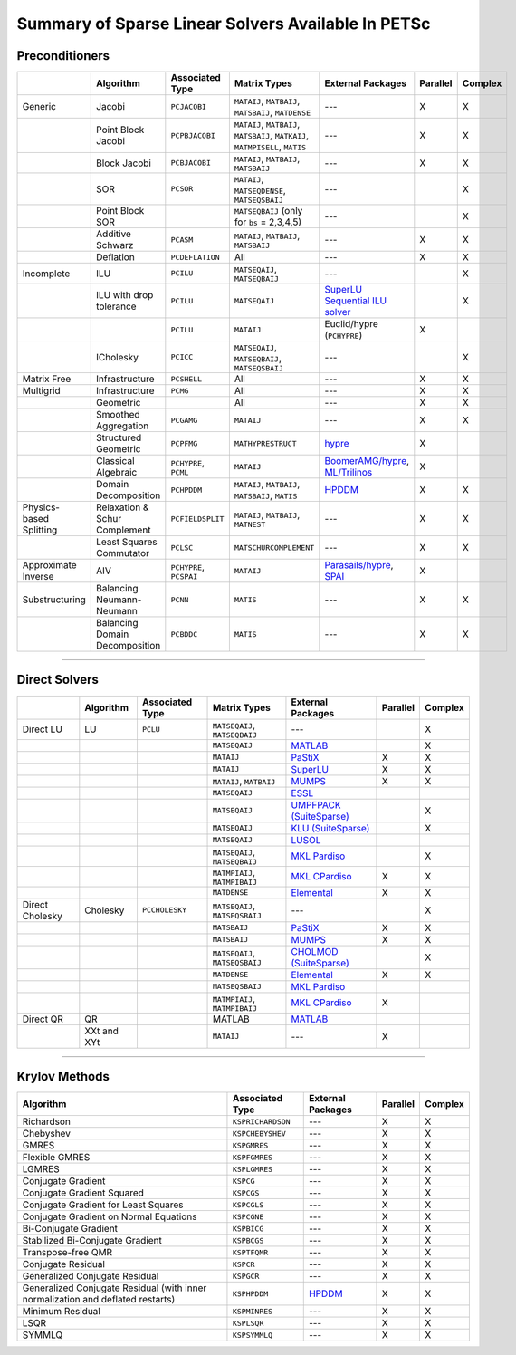 .. _doc_linsolve:

===================================================
Summary of Sparse Linear Solvers Available In PETSc
===================================================

Preconditioners
===============

.. list-table::
   :widths: auto
   :align: center
   :header-rows: 1

   * -
     - Algorithm
     - Associated Type
     - Matrix Types
     - External Packages
     - Parallel
     - Complex
   * - Generic
     - Jacobi
     - ``PCJACOBI``
     - ``MATAIJ``, ``MATBAIJ``, ``MATSBAIJ``, ``MATDENSE``
     - ---
     - X
     - X
   * -
     - Point Block Jacobi
     - ``PCPBJACOBI``
     - ``MATAIJ``, ``MATBAIJ``, ``MATSBAIJ``, ``MATKAIJ``, ``MATMPISELL``, ``MATIS``
     - ---
     - X
     - X
   * -
     - Block Jacobi
     - ``PCBJACOBI``
     - ``MATAIJ``, ``MATBAIJ``, ``MATSBAIJ``
     - ---
     - X
     - X
   * -
     - SOR
     - ``PCSOR``
     - ``MATAIJ``, ``MATSEQDENSE``, ``MATSEQSBAIJ``
     - ---
     -
     - X
   * -
     - Point Block SOR
     -
     - ``MATSEQBAIJ`` (only for ``bs`` = 2,3,4,5)
     - ---
     -
     - X
   * -
     - Additive Schwarz
     - ``PCASM``
     - ``MATAIJ``, ``MATBAIJ``, ``MATSBAIJ``
     - ---
     - X
     - X
   * -
     - Deflation
     - ``PCDEFLATION``
     - All
     - ---
     - X
     - X
   * - Incomplete
     - ILU
     - ``PCILU``
     - ``MATSEQAIJ``, ``MATSEQBAIJ``
     - ---
     -
     - X
   * -
     - ILU with drop tolerance
     - ``PCILU``
     - ``MATSEQAIJ``
     - `SuperLU Sequential ILU solver
       <../../docs/manualpages/Mat/MATSOLVERSUPERLU.html>`__
     -
     - X
   * -
     -
     - ``PCILU``
     - ``MATAIJ``
     - Euclid/hypre (``PCHYPRE``)
     - X
     -
   * -
     - ICholesky
     - ``PCICC``
     - ``MATSEQAIJ``, ``MATSEQBAIJ``, ``MATSEQSBAIJ``
     - ---
     -
     - X
   * - Matrix Free
     - Infrastructure
     - ``PCSHELL``
     - All
     - ---
     - X
     - X
   * - Multigrid
     - Infrastructure
     - ``PCMG``
     - All
     - ---
     - X
     - X
   * -
     - Geometric
     -
     - All
     - ---
     - X
     - X
   * -
     - Smoothed Aggregation
     - ``PCGAMG``
     - ``MATAIJ``
     - ---
     - X
     - X
   * -
     - Structured Geometric
     - ``PCPFMG``
     - ``MATHYPRESTRUCT``
     - `hypre <https://hypre.readthedocs.io/en/latest/solvers-smg-pfmg.html>`__
     - X
     -
   * -
     - Classical Algebraic
     - ``PCHYPRE``, ``PCML``
     - ``MATAIJ``
     - `BoomerAMG/hypre
       <https://hypre.readthedocs.io/en/latest/solvers-boomeramg.html>`__, `ML/Trilinos
       <https://trilinos.github.io/ml.html>`__
     - X
     -
   * -
     - Domain Decomposition
     - ``PCHPDDM``
     - ``MATAIJ``, ``MATBAIJ``, ``MATSBAIJ``, ``MATIS``
     - `HPDDM <https://github.com/hpddm/hpddm>`__
     - X
     - X
   * - Physics-based Splitting
     - Relaxation & Schur Complement
     - ``PCFIELDSPLIT``
     - ``MATAIJ``, ``MATBAIJ``, ``MATNEST``
     - ---
     - X
     - X
   * -
     - Least Squares Commutator
     - ``PCLSC``
     - ``MATSCHURCOMPLEMENT``
     - ---
     - X
     - X
   * - Approximate Inverse
     - AIV
     - ``PCHYPRE``, ``PCSPAI``
     - ``MATAIJ``
     - `Parasails/hypre <https://hypre.readthedocs.io/en/latest/solvers-parasails.html>`__, `SPAI <https://epubs.siam.org/doi/abs/10.1137/S1064827595294691?journalCode=sjoce3>`__
     - X
     -
   * - Substructuring
     - Balancing Neumann-Neumann
     - ``PCNN``
     - ``MATIS``
     - ---
     - X
     - X
   * -
     - Balancing Domain Decomposition
     - ``PCBDDC``
     - ``MATIS``
     - ---
     - X
     - X

-------------------------------

Direct Solvers
==============

.. list-table::
   :widths: auto
   :align: center
   :header-rows: 1

   * -
     - Algorithm
     - Associated Type
     - Matrix Types
     - External Packages
     - Parallel
     - Complex
   * - Direct LU
     - LU
     - ``PCLU``
     - ``MATSEQAIJ``, ``MATSEQBAIJ``
     - ---
     -
     - X
   * -
     -
     -
     - ``MATSEQAIJ``
     - `MATLAB <https://www.mathworks.com/products/matlab.html>`__
     -
     - X
   * -
     -
     -
     - ``MATAIJ``
     - `PaStiX <http://pastix.gforge.inria.fr/files/README-txt.html>`__
     - X
     - X
   * -
     -
     -
     - ``MATAIJ``
     - `SuperLU <https://portal.nersc.gov/project/sparse/superlu/>`__
     - X
     - X
   * -
     -
     -
     - ``MATAIJ``, ``MATBAIJ``
     - `MUMPS <https://mumps.enseeiht.fr/>`__
     - X
     - X
   * -
     -
     -
     - ``MATSEQAIJ``
     - `ESSL <https://www.ibm.com/support/knowledgecenter/en/SSFHY8/essl_welcome.html>`__
     -
     -
   * -
     -
     -
     - ``MATSEQAIJ``
     - `UMPFPACK (SuiteSparse) <https://people.engr.tamu.edu/davis/suitesparse.html>`__
     -
     - X
   * -
     -
     -
     - ``MATSEQAIJ``
     - `KLU (SuiteSparse) <https://people.engr.tamu.edu/davis/suitesparse.html>`__
     -
     - X
   * -
     -
     -
     - ``MATSEQAIJ``
     - `LUSOL <https://web.stanford.edu/group/SOL/software/lusol/>`__
     -
     -
   * -
     -
     -
     - ``MATSEQAIJ``, ``MATSEQBAIJ``
     - `MKL Pardiso
       <https://software.intel.com/content/www/us/en/develop/documentation/onemkl-developer-reference-c/top.html>`__
     -
     - X
   * -
     -
     -
     - ``MATMPIAIJ``, ``MATMPIBAIJ``
     - `MKL CPardiso
       <https://software.intel.com/content/www/us/en/develop/documentation/onemkl-developer-reference-c/top.html>`__
     - X
     - X
   * -
     -
     -
     - ``MATDENSE``
     - `Elemental <https://github.com/elemental/Elemental>`__
     - X
     - X
   * - Direct Cholesky
     - Cholesky
     - ``PCCHOLESKY``
     - ``MATSEQAIJ``, ``MATSEQSBAIJ``
     - ---
     -
     - X
   * -
     -
     -
     - ``MATSBAIJ``
     - `PaStiX <http://pastix.gforge.inria.fr/files/README-txt.html>`__
     - X
     - X
   * -
     -
     -
     - ``MATSBAIJ``
     - `MUMPS <https://mumps.enseeiht.fr/>`__
     - X
     - X
   * -
     -
     -
     - ``MATSEQAIJ``, ``MATSEQSBAIJ``
     - `CHOLMOD (SuiteSparse) <https://people.engr.tamu.edu/davis/suitesparse.html>`__
     -
     - X
   * -
     -
     -
     - ``MATDENSE``
     - `Elemental <https://github.com/elemental/Elemental>`__
     - X
     - X
   * -
     -
     -
     - ``MATSEQSBAIJ``
     - `MKL Pardiso
       <https://software.intel.com/content/www/us/en/develop/documentation/onemkl-developer-reference-c/top.html>`__
     -
     -
   * -
     -
     -
     - ``MATMPIAIJ``, ``MATMPIBAIJ``
     - `MKL CPardiso
       <https://software.intel.com/content/www/us/en/develop/documentation/onemkl-developer-reference-c/top.html>`__
     - X
     -
   * - Direct QR
     - QR
     -
     - MATLAB
     - `MATLAB <https://www.mathworks.com/products/matlab.html>`__
     -
     -
   * -
     - XXt and XYt
     -
     - ``MATAIJ``
     - ---
     - X
     -

-------------------------------

Krylov Methods
==============

.. list-table::
   :widths: auto
   :align: center
   :header-rows: 1

   * - Algorithm
     - Associated Type
     - External Packages
     - Parallel
     - Complex
   * - Richardson
     - ``KSPRICHARDSON``
     - ---
     - X
     - X
   * - Chebyshev
     - ``KSPCHEBYSHEV``
     - ---
     - X
     - X
   * - GMRES
     - ``KSPGMRES``
     - ---
     - X
     - X
   * - Flexible GMRES
     - ``KSPFGMRES``
     - ---
     - X
     - X
   * - LGMRES
     - ``KSPLGMRES``
     - ---
     - X
     - X
   * - Conjugate Gradient
     - ``KSPCG``
     - ---
     - X
     - X
   * - Conjugate Gradient Squared
     - ``KSPCGS``
     - ---
     - X
     - X
   * - Conjugate Gradient for Least Squares
     - ``KSPCGLS``
     - ---
     - X
     - X
   * - Conjugate Gradient on Normal Equations
     - ``KSPCGNE``
     - ---
     - X
     - X
   * - Bi-Conjugate Gradient
     - ``KSPBICG``
     - ---
     - X
     - X
   * - Stabilized Bi-Conjugate Gradient
     - ``KSPBCGS``
     - ---
     - X
     - X
   * - Transpose-free QMR
     - ``KSPTFQMR``
     - ---
     - X
     - X
   * - Conjugate Residual
     - ``KSPCR``
     - ---
     - X
     - X
   * - Generalized Conjugate Residual
     - ``KSPGCR``
     - ---
     - X
     - X
   * - Generalized Conjugate Residual (with inner normalization and deflated restarts)
     - ``KSPHPDDM``
     - `HPDDM <https://github.com/hpddm/hpddm>`__
     - X
     - X
   * - Minimum Residual
     - ``KSPMINRES``
     - ---
     - X
     - X
   * - LSQR
     - ``KSPLSQR``
     - ---
     - X
     - X
   * - SYMMLQ
     - ``KSPSYMMLQ``
     - ---
     - X
     - X
